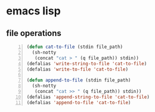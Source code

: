 * emacs lisp
** file operations
#+BEGIN_SRC emacs-lisp -n :async :results verbatim code
  (defun cat-to-file (stdin file_path)
    (sh-notty
     (concat "cat > " (q file_path)) stdin))
  (defalias 'write-string-to-file 'cat-to-file)
  (defalias 'write-to-file 'cat-to-file)
  
  (defun append-to-file (stdin file_path)
    (sh-notty
     (concat "cat >> " (q file_path)) stdin))
  (defalias 'append-string-to-file 'cat-to-file)
  (defalias 'append-to-file 'cat-to-file)
#+END_SRC